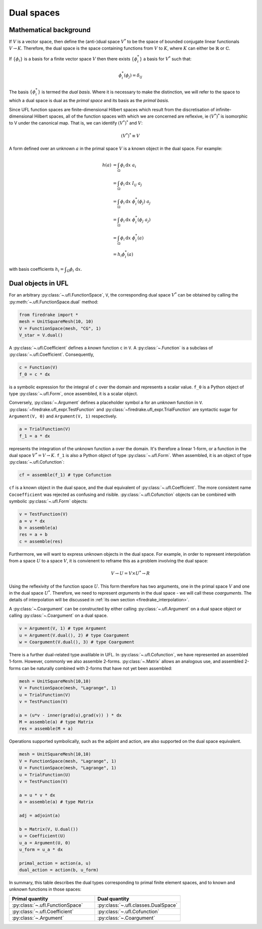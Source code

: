 Dual spaces 
=====================================

Mathematical background
--------------------------

If :math:`V` is a vector space, then define the (anti-)dual space :math:`V^*` to be the space of bounded conjugate linear functionals :math:`V \to K`. Therefore, the dual space is the space containing functions from :math:`V` to :math:`K`, where :math:`K` can either be :math:`\mathbb{R}` or :math:`\mathbb{C}`.

If :math:`\{\phi_i\}` is a basis for a finite vector space :math:`V` then there exists :math:`\{\phi_i^*\}` a basis for :math:`V^*` such that:

.. math::

    \phi_i^*(\phi_j) = \delta_{ij}

The basis :math:`\{\phi_i^*\}` is termed the *dual basis*. Where it is
necessary to make the distinction, we will refer to the space to which a dual
space is dual as the *primal space* and its basis as the *primal basis*. 

Since UFL function spaces are finite-dimensional Hilbert spaces which result
from the discretisation of infinite-dimensional Hilbert spaces, all of the
function spaces with which we are concerned are reflexive, ie :math:`(V^*)^*`
is isomorphic to V under the canonical map. That is, we can identify
:math:`(V^*)^*` and :math:`V`:

.. math::

    (V^*)^* \equiv V

A form defined over an unknown :math:`a` in the primal space :math:`V` is a
known object in the dual space. For example:

.. math::
    h(a) &= \int_\Omega \phi_i\, \mathrm{ d}x\  a_i \\
    &= \int_\Omega  \phi_i\, \mathrm{ d}x\ I_{ij}\ a_j \\
    &= \int_\Omega \phi_i\, \mathrm{ d}x\ \phi_i^*(\phi_j)\ a_j \\
    &= \int_\Omega \phi_i\, \mathrm{ d}x\ \phi_i^*(\phi_j\ a_j ) \\
    &= \int_\Omega \phi_i\, \mathrm{ d}x\ \phi_i^*(a)\\
    &= h_i \phi_i^*(a)

with basis coefficients :math:`h_i = \displaystyle\int_\Omega \phi_i \text{
d}x`.




Dual objects in UFL
--------------------------

For an arbitrary :py:class:`~.ufl.FunctionSpace`, ``V``, the corresponding dual space :math:`V^*` can be obtained by calling the :py:meth:`~.ufl.FunctionSpace.dual` method:

.. code-block:: python3

    from firedrake import *
    mesh = UnitSquareMesh(10, 10)
    V = FunctionSpace(mesh, "CG", 1)
    V_star = V.dual()

A :py:class:`~.ufl.Coefficient` defines a *known* function ``c`` in ``V``. A :py:class:`~.Function` is a subclass of :py:class:`~.ufl.Coefficient`.
Consequently, 

.. code-block:: python3

    c = Function(V)
    f_0 = c * dx

is a symbolic expression for the integral of ``c`` over the domain and represents a scalar value. ``f_0`` is a Python object of type :py:class:`~.ufl.Form`, once assembled, it is a scalar object.


Conversely, :py:class:`~.Argument` defines a placeholder symbol ``a`` for an *unknown* function in ``V``. :py:class:`~firedrake.ufl_expr.TestFunction` and :py:class:`~firedrake.ufl_expr.TrialFunction` are syntactic sugar for ``Argument(V, 0)`` and ``Argument(V, 1)`` respectively.

.. code-block:: python3

    a = TrialFunction(V)
    f_1 = a * dx

represents the integration of the unknown function ``a`` over the domain. It's therefore a linear 1-form, or a function in the dual space :math:`V^* = V \rightarrow K`. ``f_1`` is also a Python object of type :py:class:`~.ufl.Form`. When assembled, it is an object of type :py:class:`~.ufl.Cofunction`:

.. code-block:: python3

    cf = assemble(f_1) # type Cofunction

``cf`` is a known object in the dual space, and the dual equivalent of :py:class:`~.ufl.Coefficient`. The more consistent name ``Cocoefficient`` was rejected as confusing and risible. :py:class:`~.ufl.Cofunction` objects can be combined with symbolic :py:class:`~.ufl.Form` objects:

.. code-block::

    v = TestFunction(V) 
    a = v * dx
    b = assemble(a)
    res = a + b
    c = assemble(res)


Furthermore, we will want to express unknown objects in the dual space. For example, in order to represent interpolation from a space :math:`U` to a space :math:`V`,  it is convienent to reframe this as a problem involving the dual space:

.. math::

    V \to U = V \times U^* \to R

Using the reflexivity of the function space :math:`U`. This form therefore has two arguments, one in the primal space :math:`V` and one in the dual space :math:`U^*`. Therefore, we need to represent *arguments* in the dual space - we will call these *coarguments*. The details of interpolation will be discussed in :ref:`its own section <firedrake_interpolation>`.

A :py:class:`~.Coargument` can be constructed by either calling :py:class:`~.ufl.Argument` on a dual space object or calling :py:class:`~.Coargument` on a dual space.

.. code-block::

    v = Argument(V, 1) # type Argument
    u = Argument(V.dual(), 2) # type Coargument
    w = Coargument(V.dual(), 3) # type Coargument


There is a further dual-related type avalilable in UFL. In :py:class:`~.ufl.Cofunction`, we have represented an assembled 1-form. However, commonly we also assemble 2-forms. :py:class:`~.Matrix` allows an analogous use, and assembled 2-forms can be naturally combined with 2-forms that have not yet been assembled:

.. code-block::

    mesh = UnitSquareMesh(10,10)
    V = FunctionSpace(mesh, "Lagrange", 1)
    u = TrialFunction(V)
    v = TestFunction(V) 

    a = (u*v - inner(grad(u),grad(v)) ) * dx
    M = assemble(a) # type Matrix
    res = assemble(M + a)

Operations supported symbolically, such as the adjoint and action, are also supported on the dual space equivalent. 

.. code-block::

    mesh = UnitSquareMesh(10,10)
    V = FunctionSpace(mesh, "Lagrange", 1)
    U = FunctionSpace(mesh, "Lagrange", 1)
    u = TrialFunction(U)
    v = TestFunction(V) 

    a = u * v * dx
    a = assemble(a) # type Matrix

    adj = adjoint(a)

    b = Matrix(V, U.dual())
    u = Coefficient(U)
    u_a = Argument(U, 0)
    u_form = u_a * dx

    primal_action = action(a, u)
    dual_action = action(b, u_form)


In summary, this table describes the dual types corresponding to primal finite element spaces, and to known and unknown functions in those spaces:

.. list-table:: 
   :widths: 25 25
   :header-rows: 1

   * - Primal quantity 
     - Dual quantity
   * - :py:class:`~.ufl.FunctionSpace`
     - :py:class:`~.ufl.classes.DualSpace`
   * - :py:class:`~.ufl.Coefficient`
     - :py:class:`~.ufl.Cofunction`
   * - :py:class:`~.Argument`
     - :py:class:`~.Coargument`